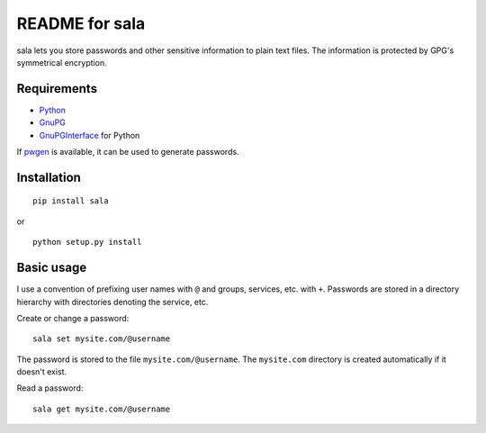 ***************
README for sala
***************

sala lets you store passwords and other sensitive information to plain
text files. The information is protected by GPG's symmetrical
encryption.


Requirements
============

* Python_
* GnuPG_
* GnuPGInterface_ for Python

If pwgen_ is available, it can be used to generate passwords.

.. _Python: http://www.python.org/
.. _GnuPG: http://www.gnupg.org/
.. _GnuPGInterface: http://py-gnupg.sourceforge.net/
.. _pwgen: http://sourceforge.net/projects/pwgen/


Installation
============

::

    pip install sala

or

::

    python setup.py install


Basic usage
===========

I use a convention of prefixing user names with ``@`` and groups,
services, etc. with ``+``. Passwords are stored in a directory
hierarchy with directories denoting the service, etc.

Create or change a password::

    sala set mysite.com/@username

The password is stored to the file ``mysite.com/@username``. The
``mysite.com`` directory is created automatically if it doesn't exist.

Read a password::

    sala get mysite.com/@username
